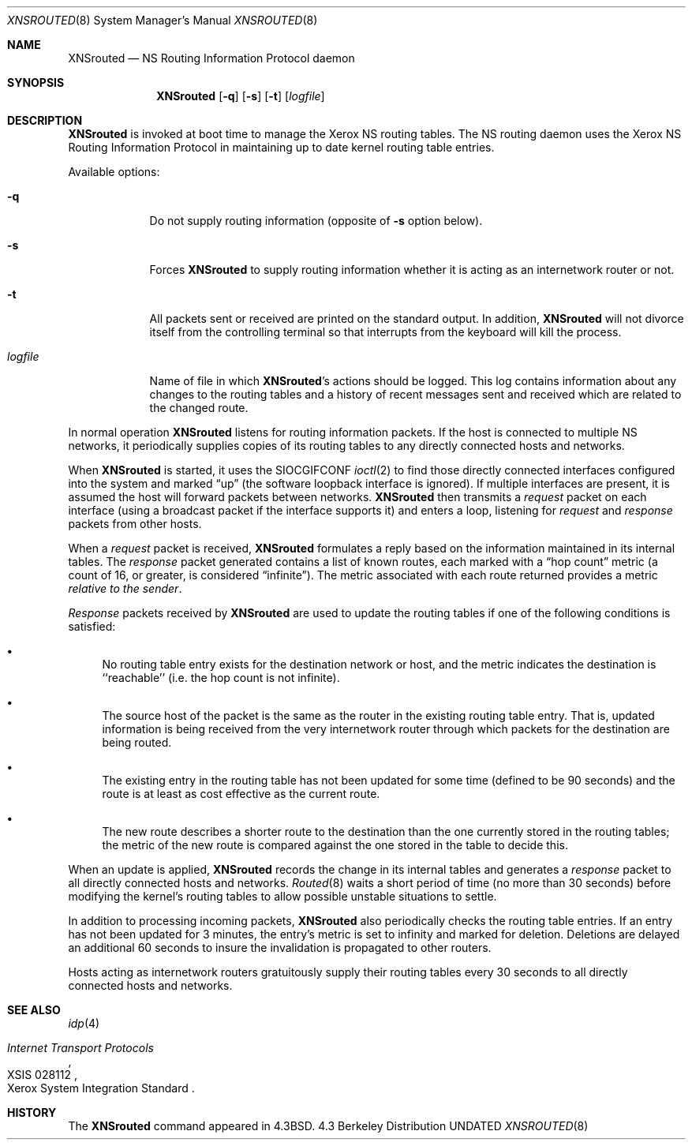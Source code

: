 .\" Copyright (c) 1986, 1991 The Regents of the University of California.
.\" All rights reserved.
.\"
.\" %sccs.include.redist.man%
.\"
.\"     @(#)XNSrouted.8	6.4 (Berkeley) %G%
.\"
.Dd 
.Dt XNSROUTED 8
.Os BSD 4.3
.Sh NAME
.Nm XNSrouted
.Nd NS Routing Information Protocol daemon
.Sh SYNOPSIS
.Nm XNSrouted
.Op Fl q
.Op Fl s
.Op Fl t
.Op Ar logfile
.Sh DESCRIPTION
.Nm XNSrouted
is invoked at boot time to manage the Xerox NS routing tables.
The NS routing daemon uses the Xerox NS Routing
Information Protocol in maintaining up to date kernel routing
table entries.
.Pp
Available options:
.Bl -tag -width logfile
.It Fl q
Do not supply routing information (opposite of
.Fl s
option below).
.It Fl s
Forces 
.Nm XNSrouted
to supply routing information whether it is acting as an internetwork
router or not.
.It Fl t
All packets sent or received are
printed on the standard output.  In addition,
.Nm XNSrouted
will not divorce itself from the controlling terminal
so that interrupts from the keyboard will kill the process.
.It Ar logfile
Name of file in which 
.Nm XNSrouted Ns 's
actions should be logged.  This log contains information
about any changes to the routing tables and a history of
recent messages sent and received which are related to
the changed route.
.El
.Pp
In normal operation
.Nm XNSrouted
listens
for routing information packets.  If the host is connected to
multiple NS networks, it periodically supplies copies
of its routing tables to any directly connected hosts
and networks.
.Pp
When
.Nm XNSrouted
is started, it uses the
.Dv SIOCGIFCONF
.Xr ioctl 2
to find those
directly connected interfaces configured into the
system and marked
.Dq up
(the software loopback interface
is ignored).  If multiple interfaces
are present, it is assumed the host will forward packets
between networks.
.Nm XNSrouted
then transmits a 
.Em request
packet on each interface (using a broadcast packet if
the interface supports it) and enters a loop, listening
for
.Em request
and
.Em response
packets from other hosts.
.Pp
When a
.Em request
packet is received, 
.Nm XNSrouted
formulates a reply based on the information maintained in its
internal tables.  The
.Em response
packet generated contains a list of known routes, each marked
with a
.Dq hop count
metric (a count of 16, or greater, is
considered
.Dq infinite ) .
The metric associated with each
route returned provides a metric
.Em relative to the sender .
.Pp
.Em Response
packets received by
.Nm XNSrouted
are used to update the routing tables if one of the following
conditions is satisfied:
.Bl -bullet
.It
No routing table entry exists for the destination network
or host, and the metric indicates the destination is ``reachable''
(i.e. the hop count is not infinite).
.It
The source host of the packet is the same as the router in the
existing routing table entry.  That is, updated information is
being received from the very internetwork router through which
packets for the destination are being routed.
.It
The existing entry in the routing table has not been updated for
some time (defined to be 90 seconds) and the route is at least
as cost effective as the current route.
.It
The new route describes a shorter route to the destination than
the one currently stored in the routing tables; the metric of
the new route is compared against the one stored in the table
to decide this.
.El
.Pp
When an update is applied,
.Nm XNSrouted
records the change in its internal tables and generates a
.Em response
packet to all directly connected hosts and networks.
.Xr Routed 8
waits a short period
of time (no more than 30 seconds) before modifying the kernel's
routing tables to allow possible unstable situations to settle.
.Pp
In addition to processing incoming packets,
.Nm XNSrouted
also periodically checks the routing table entries.
If an entry has not been updated for 3 minutes, the entry's metric
is set to infinity and marked for deletion.  Deletions are delayed
an additional 60 seconds to insure the invalidation is propagated
to other routers.
.Pp
Hosts acting as internetwork routers gratuitously supply their
routing tables every 30 seconds to all directly connected hosts
and networks.
.Sh SEE ALSO
.Xr idp 4
.Rs
.%T "Internet Transport Protocols"
.%R "XSIS 028112"
.%Q "Xerox System Integration Standard"
.Re
.Sh HISTORY
The
.Nm
command appeared in
.Bx 4.3 .
